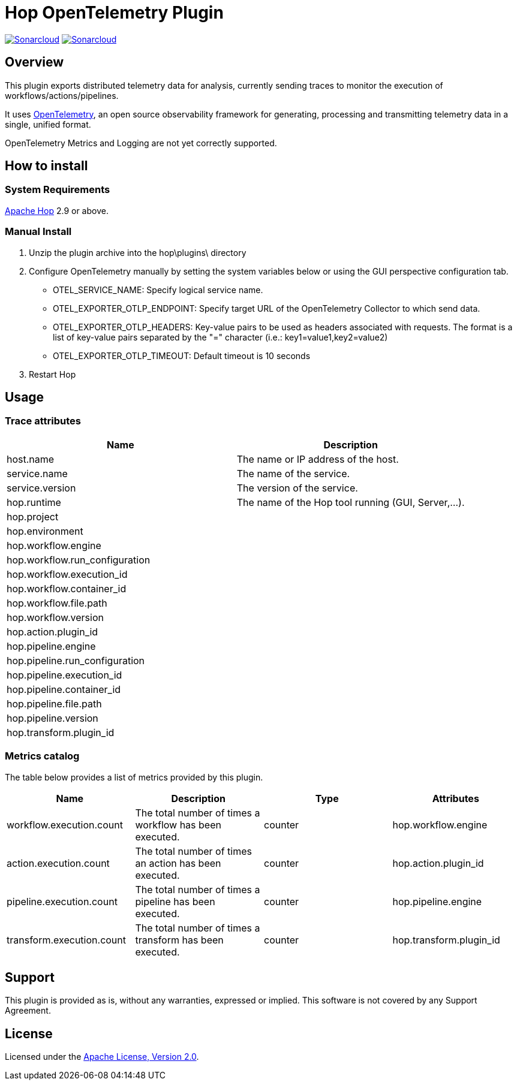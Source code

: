////
Licensed to the Apache Software Foundation (ASF) under one
or more contributor license agreements.  See the NOTICE file
distributed with this work for additional information
regarding copyright ownership.  The ASF licenses this file
to you under the Apache License, Version 2.0 (the
"License"); you may not use this file except in compliance
with the License.  You may obtain a copy of the License at
  http://www.apache.org/licenses/LICENSE-2.0
Unless required by applicable law or agreed to in writing,
software distributed under the License is distributed on an
"AS IS" BASIS, WITHOUT WARRANTIES OR CONDITIONS OF ANY
KIND, either express or implied.  See the License for the
specific language governing permissions and limitations
under the License.
////
# Hop OpenTelemetry Plugin
:url-sonarcloud: https://sonarcloud.io/dashboard?id=hop-opentelemetry

image:https://sonarcloud.io/api/project_badges/measure?project=hop-opentelemetry&metric=alert_status[Sonarcloud,link={url-sonarcloud}]
image:https://sonarcloud.io/api/project_badges/measure?project=hop-opentelemetry&metric=coverage[Sonarcloud,link={url-sonarcloud}]

## Overview

This plugin exports distributed telemetry data for analysis, currently sending traces to monitor the execution of workflows/actions/pipelines.

It uses https://opentelemetry.io[OpenTelemetry], an open source observability framework for generating, processing and transmitting telemetry data in a single, unified format. 

OpenTelemetry Metrics and Logging are not yet correctly supported.

## How to install

### System Requirements

https://hop.apache.org[Apache Hop] 2.9 or above.

### Manual Install

1. Unzip the plugin archive into the hop\plugins\ directory
2. Configure OpenTelemetry manually by setting the system variables below or using the GUI perspective configuration tab.
		- OTEL_SERVICE_NAME: Specify logical service name.
		- OTEL_EXPORTER_OTLP_ENDPOINT: Specify target URL of the OpenTelemetry Collector to which send data.
		- OTEL_EXPORTER_OTLP_HEADERS: Key-value pairs to be used as headers associated with requests. The format is a list of key-value pairs separated by the "=" character  (i.e.: key1=value1,key2=value2)
		- OTEL_EXPORTER_OTLP_TIMEOUT: Default timeout is 10 seconds
3. Restart Hop

## Usage

### Trace attributes

[cols="<1,<1", options="header"]
|===
|Name|Description
|host.name|The name or IP address of the host.
|service.name|The name of the service.
|service.version|The version of the service.
|hop.runtime|The name of the Hop tool running (GUI, Server,...).
|hop.project|
|hop.environment|
|hop.workflow.engine|
|hop.workflow.run_configuration|
|hop.workflow.execution_id|
|hop.workflow.container_id|
|hop.workflow.file.path|
|hop.workflow.version|
|hop.action.plugin_id|
|hop.pipeline.engine|
|hop.pipeline.run_configuration|
|hop.pipeline.execution_id|
|hop.pipeline.container_id|
|hop.pipeline.file.path|
|hop.pipeline.version|
|hop.transform.plugin_id|
|===

### Metrics catalog

The table below provides a list of metrics provided by this plugin.

[cols="<1,<1,<1,<1", options="header"]
|===
|Name|Description|Type|Attributes
|workflow.execution.count|The total number of times a workflow has been executed.|counter|hop.workflow.engine
|action.execution.count|The total number of times an action has been executed.|counter|hop.action.plugin_id
|pipeline.execution.count|The total number of times a pipeline has been executed.|counter|hop.pipeline.engine
|transform.execution.count|The total number of times a transform has been executed.|counter|hop.transform.plugin_id
|===

## Support

This plugin is provided as is, without any warranties, expressed or implied. This software is not covered by any Support Agreement.

## License

Licensed under the https://www.apache.org/licenses/LICENSE-2.0[Apache License, Version 2.0].
